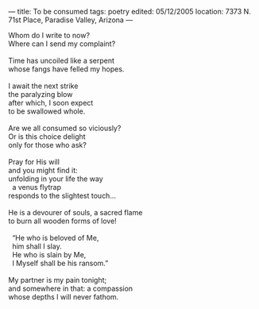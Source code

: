 :PROPERTIES:
:ID:       0A2BD539-CA12-4A04-96BE-C1D04B5909C9
:SLUG:     to-be-consumed
:END:
---
title: To be consumed
tags: poetry
edited: 05/12/2005
location: 7373 N. 71st Place, Paradise Valley, Arizona
---

#+BEGIN_VERSE
Whom do I write to now?
Where can I send my complaint?

Time has uncoiled like a serpent
whose fangs have felled my hopes.

I await the next strike
the paralyzing blow
after which, I soon expect
to be swallowed whole.

Are we all consumed so viciously?
Or is this choice delight
only for those who ask?

Pray for His will
and you might find it:
unfolding in your life the way
  a venus flytrap
responds to the slightest touch...

He is a devourer of souls, a sacred flame
to burn all wooden forms of love!

  “He who is beloved of Me,
  him shall I slay.
  He who is slain by Me,
  I Myself shall be his ransom.”

My partner is my pain tonight;
and somewhere in that: a compassion
whose depths I will never fathom.
#+END_VERSE
